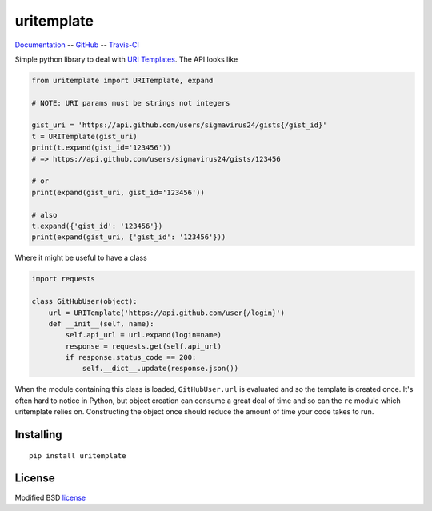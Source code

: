 uritemplate
===========

Documentation_ -- GitHub_ -- Travis-CI_

Simple python library to deal with `URI Templates`_. The API looks like

.. code-block:: python

    from uritemplate import URITemplate, expand

    # NOTE: URI params must be strings not integers

    gist_uri = 'https://api.github.com/users/sigmavirus24/gists{/gist_id}'
    t = URITemplate(gist_uri)
    print(t.expand(gist_id='123456'))
    # => https://api.github.com/users/sigmavirus24/gists/123456

    # or
    print(expand(gist_uri, gist_id='123456'))

    # also
    t.expand({'gist_id': '123456'})
    print(expand(gist_uri, {'gist_id': '123456'}))

Where it might be useful to have a class

.. code-block:: python

    import requests

    class GitHubUser(object):
        url = URITemplate('https://api.github.com/user{/login}')
        def __init__(self, name):
            self.api_url = url.expand(login=name)
            response = requests.get(self.api_url)
            if response.status_code == 200:
                self.__dict__.update(response.json())

When the module containing this class is loaded, ``GitHubUser.url`` is
evaluated and so the template is created once. It's often hard to notice in
Python, but object creation can consume a great deal of time and so can the
``re`` module which uritemplate relies on. Constructing the object once should
reduce the amount of time your code takes to run.

Installing
----------

::

    pip install uritemplate

License
-------

Modified BSD license_


.. _Documentation: https://uritemplate.readthedocs.io/
.. _GitHub: https://github.com/python-hyper/uritemplate
.. _Travis-CI: https://travis-ci.org/python-hyper/uritemplate
.. _URI Templates: http://tools.ietf.org/html/rfc6570
.. _license: https://github.com/python-hyper/uritemplate/blob/master/LICENSE
